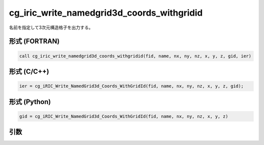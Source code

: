 cg_iric_write_namedgrid3d_coords_withgridid
==============================================

名前を指定して3次元構造格子を出力する。

形式 (FORTRAN)
---------------
.. code-block:: fortran

   call cg_iric_write_namedgrid3d_coords_withgridid(fid, name, nx, ny, nz, x, y, z, gid, ier)

形式 (C/C++)
---------------
.. code-block:: c

   ier = cg_iRIC_Write_NamedGrid3d_Coords_WithGridId(fid, name, nx, ny, nz, x, y, z, gid);

形式 (Python)
---------------
.. code-block:: python

   gid = cg_iRIC_Write_NamedGrid3d_Coords_WithGridId(fid, name, nx, ny, nz, x, y, z)

引数
----

.. csv-table:: cg_iric_write_namedgrid3d_coords_withgridid の引数
   :file: cg_iric_write_namedgrid3d_coords_withgridid_args.csv
   :header-rows: 1

